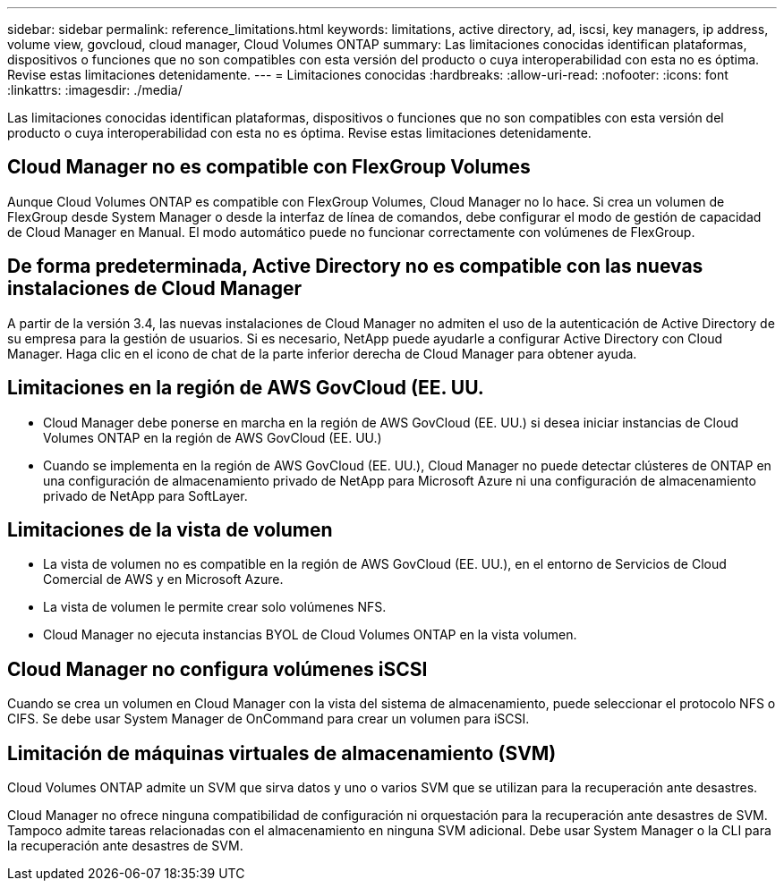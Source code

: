 ---
sidebar: sidebar 
permalink: reference_limitations.html 
keywords: limitations, active directory, ad, iscsi, key managers, ip address, volume view, govcloud, cloud manager, Cloud Volumes ONTAP 
summary: Las limitaciones conocidas identifican plataformas, dispositivos o funciones que no son compatibles con esta versión del producto o cuya interoperabilidad con esta no es óptima. Revise estas limitaciones detenidamente. 
---
= Limitaciones conocidas
:hardbreaks:
:allow-uri-read: 
:nofooter: 
:icons: font
:linkattrs: 
:imagesdir: ./media/


[role="lead"]
Las limitaciones conocidas identifican plataformas, dispositivos o funciones que no son compatibles con esta versión del producto o cuya interoperabilidad con esta no es óptima. Revise estas limitaciones detenidamente.



== Cloud Manager no es compatible con FlexGroup Volumes

Aunque Cloud Volumes ONTAP es compatible con FlexGroup Volumes, Cloud Manager no lo hace. Si crea un volumen de FlexGroup desde System Manager o desde la interfaz de línea de comandos, debe configurar el modo de gestión de capacidad de Cloud Manager en Manual. El modo automático puede no funcionar correctamente con volúmenes de FlexGroup.



== De forma predeterminada, Active Directory no es compatible con las nuevas instalaciones de Cloud Manager

A partir de la versión 3.4, las nuevas instalaciones de Cloud Manager no admiten el uso de la autenticación de Active Directory de su empresa para la gestión de usuarios. Si es necesario, NetApp puede ayudarle a configurar Active Directory con Cloud Manager. Haga clic en el icono de chat de la parte inferior derecha de Cloud Manager para obtener ayuda.



== Limitaciones en la región de AWS GovCloud (EE. UU.

* Cloud Manager debe ponerse en marcha en la región de AWS GovCloud (EE. UU.) si desea iniciar instancias de Cloud Volumes ONTAP en la región de AWS GovCloud (EE. UU.)
* Cuando se implementa en la región de AWS GovCloud (EE. UU.), Cloud Manager no puede detectar clústeres de ONTAP en una configuración de almacenamiento privado de NetApp para Microsoft Azure ni una configuración de almacenamiento privado de NetApp para SoftLayer.




== Limitaciones de la vista de volumen

* La vista de volumen no es compatible en la región de AWS GovCloud (EE. UU.), en el entorno de Servicios de Cloud Comercial de AWS y en Microsoft Azure.
* La vista de volumen le permite crear solo volúmenes NFS.
* Cloud Manager no ejecuta instancias BYOL de Cloud Volumes ONTAP en la vista volumen.




== Cloud Manager no configura volúmenes iSCSI

Cuando se crea un volumen en Cloud Manager con la vista del sistema de almacenamiento, puede seleccionar el protocolo NFS o CIFS. Se debe usar System Manager de OnCommand para crear un volumen para iSCSI.



== Limitación de máquinas virtuales de almacenamiento (SVM)

Cloud Volumes ONTAP admite un SVM que sirva datos y uno o varios SVM que se utilizan para la recuperación ante desastres.

Cloud Manager no ofrece ninguna compatibilidad de configuración ni orquestación para la recuperación ante desastres de SVM. Tampoco admite tareas relacionadas con el almacenamiento en ninguna SVM adicional. Debe usar System Manager o la CLI para la recuperación ante desastres de SVM.
